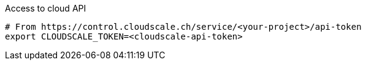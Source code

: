 .Access to cloud API
[source,bash]
----
# From https://control.cloudscale.ch/service/<your-project>/api-token
export CLOUDSCALE_TOKEN=<cloudscale-api-token>
----
